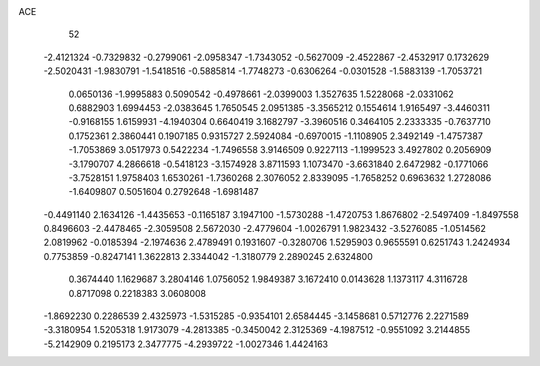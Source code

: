 ACE 
   52
  -2.4121324  -0.7329832  -0.2799061  -2.0958347  -1.7343052  -0.5627009
  -2.4522867  -2.4532917   0.1732629  -2.5020431  -1.9830791  -1.5418516
  -0.5885814  -1.7748273  -0.6306264  -0.0301528  -1.5883139  -1.7053721
   0.0650136  -1.9995883   0.5090542  -0.4978661  -2.0399003   1.3527635
   1.5228068  -2.0331062   0.6882903   1.6994453  -2.0383645   1.7650545
   2.0951385  -3.3565212   0.1554614   1.9165497  -3.4460311  -0.9168155
   1.6159931  -4.1940304   0.6640419   3.1682797  -3.3960516   0.3464105
   2.2333335  -0.7637710   0.1752361   2.3860441   0.1907185   0.9315727
   2.5924084  -0.6970015  -1.1108905   2.3492149  -1.4757387  -1.7053869
   3.0517973   0.5422234  -1.7496558   3.9146509   0.9227113  -1.1999523
   3.4927802   0.2056909  -3.1790707   4.2866618  -0.5418123  -3.1574928
   3.8711593   1.1073470  -3.6631840   2.6472982  -0.1771066  -3.7528151
   1.9758403   1.6530261  -1.7360268   2.3076052   2.8339095  -1.7658252
   0.6963632   1.2728086  -1.6409807   0.5051604   0.2792648  -1.6981487
  -0.4491140   2.1634126  -1.4435653  -0.1165187   3.1947100  -1.5730288
  -1.4720753   1.8676802  -2.5497409  -1.8497558   0.8496603  -2.4478465
  -2.3059508   2.5672030  -2.4779604  -1.0026791   1.9823432  -3.5276085
  -1.0514562   2.0819962  -0.0185394  -2.1974636   2.4789491   0.1931607
  -0.3280706   1.5295903   0.9655591   0.6251743   1.2424934   0.7753859
  -0.8247141   1.3622813   2.3344042  -1.3180779   2.2890245   2.6324800
   0.3674440   1.1629687   3.2804146   1.0756052   1.9849387   3.1672410
   0.0143628   1.1373117   4.3116728   0.8717098   0.2218383   3.0608008
  -1.8692230   0.2286539   2.4325973  -1.5315285  -0.9354101   2.6584445
  -3.1458681   0.5712776   2.2271589  -3.3180954   1.5205318   1.9173079
  -4.2813385  -0.3450042   2.3125369  -4.1987512  -0.9551092   3.2144855
  -5.2142909   0.2195173   2.3477775  -4.2939722  -1.0027346   1.4424163
